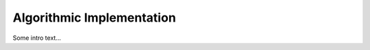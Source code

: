 
##########################
Algorithmic Implementation
##########################


Some intro text...
